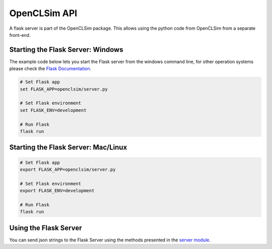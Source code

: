 =============
OpenCLSim API
=============

A flask server is part of the OpenCLSim package. This allows using the python code from OpenCLSim from a separate front-end. 

Starting the Flask Server: Windows
-------------------------

The example code below lets you start the Flask server from the windows command line, for other operation systems please check the `Flask Documentation`_.

.. code-block:: bash

    # Set Flask app
    set FLASK_APP=openclsim/server.py

    # Set Flask environment
    set FLASK_ENV=development

    # Run Flask
    flask run


Starting the Flask Server: Mac/Linux 
-------------------------
.. code-block:: bash

    # Set Flask app
    export FLASK_APP=openclsim/server.py 

    # Set Flask environment
    export FLASK_ENV=development

    # Run Flask
    flask run

Using the Flask Server
----------------------

You can send json strings to the Flask Server using the methods presented in the `server module`_. 


.. _Flask Documentation: https://flask.pocoo.org/docs/dev/cli/
.. _server module: https://openclsim.readthedocs.io/en/latest/openclsim.html#module-openclsim.server/
